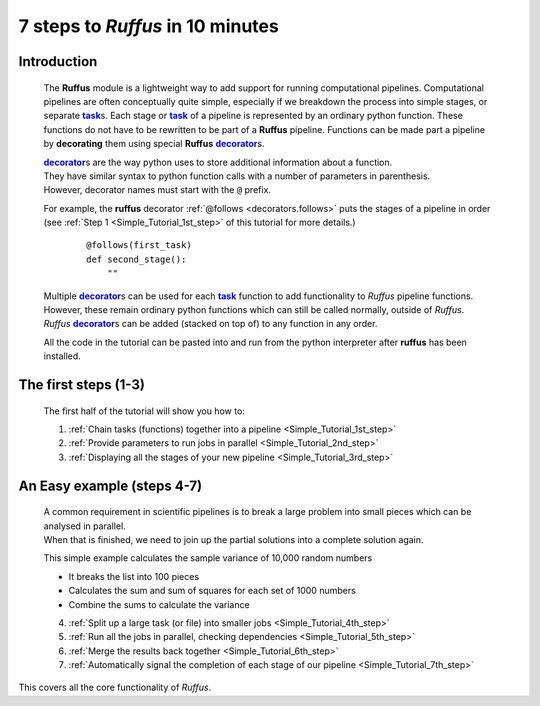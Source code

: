 .. _Simple_Tutorial:

.. |task| replace:: **task**
.. _task: ../../glossary.html#term-task
.. |job| replace:: **job**
.. _job: ../../glossary.html#term-job
.. |decorator| replace:: **decorator**
.. _decorator: ../../glossary.html#term-decorator


################################################
7 steps to *Ruffus* in 10 minutes
################################################

***************************************
Introduction
***************************************

    The **Ruffus** module is a lightweight way to add support 
    for running computational pipelines.
    Computational pipelines are often conceptually quite simple, especially
    if we breakdown the process into simple stages, or separate |task|_\ s.
    Each stage or |task|_ of a pipeline is represented by an ordinary python function.
    These functions do not have to be rewritten to be part of a **Ruffus** pipeline.    
    Functions can be made part a pipeline by **decorating** them using
    special **Ruffus** |decorator|_\ s.
    
    | |decorator|_\ s are the way python uses to store additional information about a function.
    | They have similar syntax to python function calls with a number of parameters in parenthesis. 
    | However, decorator names must start with the ``@`` prefix.

    For example, the **ruffus** decorator :ref:`@follows <decorators.follows>` puts the stages of a pipeline in order
    (see :ref:`Step 1 <Simple_Tutorial_1st_step>` of this tutorial for more details.)
    
        ::
        
            @follows(first_task)
            def second_stage():
                ""

    | Multiple |decorator|_\ s can be used for each |task|_ function to add functionality
      to *Ruffus* pipeline functions. 
    | However, these remain ordinary python functions which can still be
      called normally, outside of *Ruffus*.
    | *Ruffus* |decorator|_\ s can be added (stacked on top of) to any function in any order.


    All the code in the tutorial can be pasted into and run from the python interpreter after
    **ruffus** has been installed.
    
***************************************
The first steps (1-3)
***************************************

    .. image:: ../../images/simple_tutorial_step3.png
        :scale: 50

    The first half of the tutorial will show you how to:
    
    1. :ref:`Chain tasks (functions) together into a pipeline <Simple_Tutorial_1st_step>` 
    
    2. :ref:`Provide parameters to run jobs in parallel <Simple_Tutorial_2nd_step>` 
    
    3. :ref:`Displaying all the stages of your new pipeline <Simple_Tutorial_3rd_step>` 

            
    
***************************************
An Easy example (steps 4-7)
***************************************
    | A common requirement in scientific pipelines is to break a large problem into small
      pieces which can be analysed in parallel. 
    | When that is finished, we need to join up
      the partial solutions into a complete solution again.
    
    This simple example calculates the sample variance of 10,000 random numbers

    .. image:: ../../images/simple_tutorial_step4.png
        :scale: 50
   
    * It breaks the list into 100 pieces
    * Calculates the sum and sum of squares for each set of 1000 numbers
    * Combine the sums to calculate the variance

    
    4. :ref:`Split up a large task (or file) into smaller jobs <Simple_Tutorial_4th_step>`  
    
    5. :ref:`Run all the jobs in parallel, checking dependencies <Simple_Tutorial_5th_step>`  
    
    6. :ref:`Merge the results back together <Simple_Tutorial_6th_step>`  
    
    7. :ref:`Automatically signal the completion of each stage of our pipeline <Simple_Tutorial_7th_step>` 


This covers all the core functionality of *Ruffus*.
    






